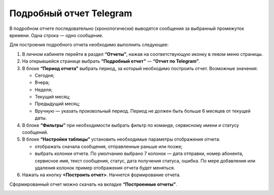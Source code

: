 Подробный отчет Telegram
========================

В подробном отчете последовательно (хронологически) выводятся сообщения за выбранный промежуток времени. Одна строка — одно сообщение.

Для построения подробного отчета необходимо выполнить следующее:
 
1. В личном кабинете перейти в раздел **“Отчеты”**, нажав на соответствующую иконку в левом меню страницы.

2. На открывшейся странице выбрать **“Подробный отчет”** — **“Отчет по Telegram”**.
 
3. В блоке **“Период отчета”** выбрать период, за который необходимо построить отчет. Возможные значения:
 
   * Сегодня;

   * Вчера;

   * Неделя;

   * Текущий месяц;

   * Предыдущий месяц;

   * Вручную — указать произвольный период. Период не должен быть больше 6 месяцев от текущей даты.

4. В блоке **“Фильтры”** при необходимости выбрать фильтр по команде, сервисному имени и статусу сообщений.

5. В блоке **“Настройки таблицы”** установить необходимые параметры отображения отчета:

   * отображать сначала сообщения, отправленные раньше или позже;

   * выбрать колонки отчета. По умолчанию выбрано 7 колонок — дата отправки, номер абонента, сервисное имя, текст сообщения, статус, дата получения статуса, ошибка. По мере добавления или удаления колонок пример отображения отчета будет меняться.

6. Нажать на кнопку **<Построить отчет>**. Начнется формирование отчета.

Сформированный отчет можно скачать на вкладке **“Построенные отчеты”**.

.. image:: media/chron_rep_telegram.gif
 
